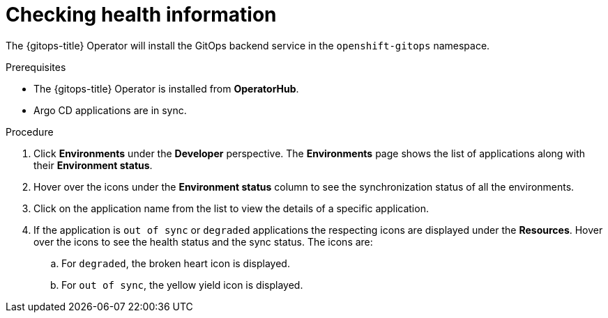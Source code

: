:_content-type: PROCEDURE
[id="health-information-resources_{context}"]
= Checking health information

The {gitops-title} Operator will install the GitOps backend service in the `openshift-gitops` namespace.

.Prerequisites

* The {gitops-title} Operator is installed from *OperatorHub*.
* Argo CD applications are in sync.

.Procedure

. Click *Environments* under the *Developer* perspective. The *Environments* page shows the list of applications along with their *Environment status*.

. Hover over the icons under the *Environment status* column to see the synchronization status of all the environments.

. Click on the application name from the list to view the details of a specific application.

. If the application is `out of sync` or `degraded` applications the respecting icons are displayed under the *Resources*. Hover over the icons to see the health status and the sync status. The icons are:

.. For `degraded`, the broken heart icon is displayed.
.. For `out of sync`, the yellow yield icon is displayed.